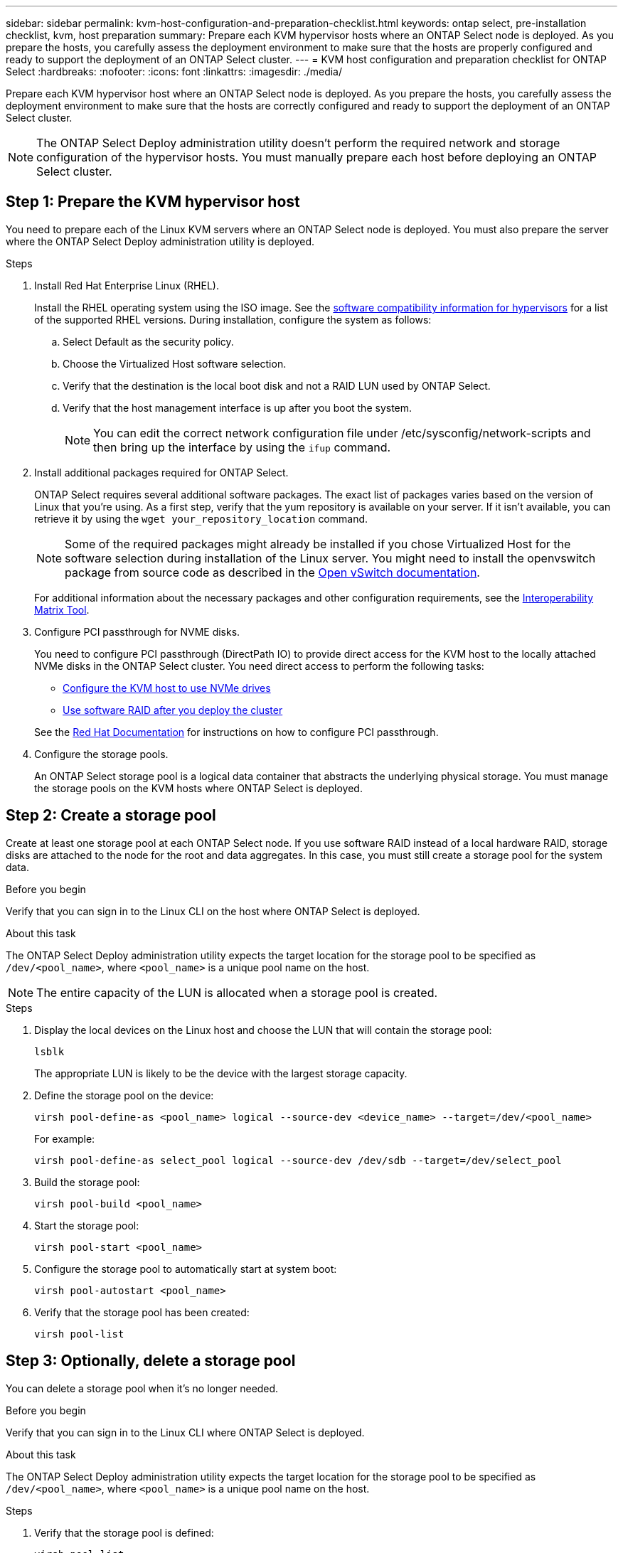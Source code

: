 ---
sidebar: sidebar
permalink: kvm-host-configuration-and-preparation-checklist.html
keywords: ontap select, pre-installation checklist, kvm, host preparation
summary: Prepare each KVM hypervisor hosts where an ONTAP Select node is deployed. As you prepare the hosts, you carefully assess the deployment environment to make sure that the hosts are properly configured and ready to support the deployment of an ONTAP Select cluster.
---
= KVM host configuration and preparation checklist for ONTAP Select
:hardbreaks:
:nofooter:
:icons: font
:linkattrs:
:imagesdir: ./media/

[.lead]
Prepare each KVM hypervisor host where an ONTAP Select node is deployed. As you prepare the hosts, you carefully assess the deployment environment to make sure that the hosts are correctly configured and ready to support the deployment of an ONTAP Select cluster.

[NOTE]
The ONTAP Select Deploy administration utility doesn't perform the required network and storage configuration of the hypervisor hosts. You must manually prepare each host before deploying an ONTAP Select cluster.

[[prepare-linux-server]]
== Step 1: Prepare the KVM hypervisor host

You need to prepare each of the Linux KVM servers where an ONTAP Select node is deployed. You must also prepare the server where the ONTAP Select Deploy administration utility is deployed.

.Steps

. Install Red Hat Enterprise Linux (RHEL).
+
Install the RHEL operating system using the ISO image. See the link:reference_plan_ots_hardware.html#software-compatibility[software compatibility information for hypervisors] for a list of the supported RHEL versions. During installation, configure the system as follows:
+
.. Select Default as the security policy.
.. Choose the Virtualized Host software selection.
.. Verify that the destination is the local boot disk and not a RAID LUN used by ONTAP Select.
.. Verify that the host management interface is up after you boot the system.
+
NOTE: You can edit the correct network configuration file under /etc/sysconfig/network-scripts and then bring up the interface by using the `ifup` command.

. Install additional packages required for ONTAP Select.
+
ONTAP Select requires several additional software packages. The exact list of packages varies based on the version of Linux that you're using. As a first step, verify that the yum repository is available on your server. If it isn't available, you can retrieve it by using the `wget your_repository_location` command.
+
NOTE: Some of the required packages might already be installed if you chose Virtualized Host for the software selection during installation of the Linux server. You might need to install the openvswitch package from source code as described in the link:https://docs.openvswitch.org/en/latest/intro/install/general/[Open vSwitch documentation^].
+
For additional information about the necessary packages and other configuration requirements, see the link:https://imt.netapp.com/matrix/#welcome[Interoperability Matrix Tool^].

. Configure PCI passthrough for NVME disks.
+
You need to configure PCI passthrough (DirectPath IO) to provide direct access for the KVM host to the locally attached NVMe disks in the ONTAP Select cluster. You need direct access to perform the following tasks:
+
* link:task_chk_nvme_configure.html[Configure the KVM host to use NVMe drives]
* link:concept_stor_swraid_local.html[Use software RAID after you deploy the cluster]

+
See the link:https://docs.redhat.com/en/documentation/red_hat_enterprise_linux/5/html/virtualization/chap-virtualization-pci_passthrough#sect-Virtualization-PCI_passthrough-AI_device_to_a_host[Red Hat Documentation^] for instructions on how to configure PCI passthrough.

. Configure the storage pools.
+
An ONTAP Select storage pool is a logical data container that abstracts the underlying physical storage. You must manage the storage pools on the KVM hosts where ONTAP Select is deployed. 

== Step 2: Create a storage pool

Create at least one storage pool at each ONTAP Select node. If you use software RAID instead of a local hardware RAID, storage disks are attached to the node for the root and data aggregates. In this case, you must still create a storage pool for the system data.

.Before you begin
Verify that you can sign in to the Linux CLI on the host where ONTAP Select is deployed.

.About this task
The ONTAP Select Deploy administration utility expects the target location for the storage pool to be specified as `/dev/<pool_name>`, where `<pool_name>` is a unique pool name on the host.

NOTE: The entire capacity of the LUN is allocated when a storage pool is created.

.Steps

. Display the local devices on the Linux host and choose the LUN that will contain the storage pool:
+
[source,cli]
----
lsblk
----
+
The appropriate LUN is likely to be the device with the largest storage capacity.

. Define the storage pool on the device:
+
[source,cli]
----
virsh pool-define-as <pool_name> logical --source-dev <device_name> --target=/dev/<pool_name>
----
+
For example:
+
----
virsh pool-define-as select_pool logical --source-dev /dev/sdb --target=/dev/select_pool
----

. Build the storage pool:
+
[source,cli]
----
virsh pool-build <pool_name>
----

. Start the storage pool:
+
[source,cli]
----
virsh pool-start <pool_name>
----

. Configure the storage pool to automatically start at system boot:
+
[source,cli]
----
virsh pool-autostart <pool_name>
----

. Verify that the storage pool has been created:
+
[source,cli]
----
virsh pool-list
----

== Step 3: Optionally, delete a storage pool

You can delete a storage pool when it's no longer needed.

.Before you begin
Verify that you can sign in to the Linux CLI where ONTAP Select is deployed.

.About this task
The ONTAP Select Deploy administration utility expects the target location for the storage pool to be specified as `/dev/<pool_name>`, where `<pool_name>` is a unique pool name on the host.

.Steps

. Verify that the storage pool is defined:
+
[source,cli]
----
virsh pool-list
----

. Destroy the storage pool:
+
[source,cli]
----
virsh pool-destroy <pool_name>
----

. Undefine the configuration for the inactive storage pool:
+
[source,cli]
----
virsh pool-undefine <pool_nanme>
----

. Verify that the storage pool has been removed from the host:
+
[source,cli]
----
virsh pool-list
----

. Verify that all logical volumes for the storage pool volume group have been deleted.
.. Display the logical volumes:
+
[source,cli]
----
lvs
----

.. If any logical volumes exist for the pool, delete them:
+
[source,cli]
----
lvremove <logical_volume_name>
----

. Verify that the volume group has been deleted:
.. Display the volume groups:
+
[source,cli]
----
vgs
----

.. If a volume group exists for the pool, delete it:
+
[source,cli]
----
vgremove <volume_group_name>
----

. Verify that the physical volume has been deleted:
.. Display the physical volumes:
+
[source,cli]
----
pvs
----

.. If a physical volume exists for the pool, delete it:
+
[source,cli]
----
pvremove <physical_volume_name>
----


== Step 4: Review the ONTAP Select cluster configuration

You can deploy ONTAP Select as either a multi-node cluster or a single-node cluster. In many cases, a multi-node cluster is preferable because of the additional storage capacity and high-availability (HA) capability.

The following figures illustrate the ONTAP Select networks used with a single-node cluster and four-node cluster for an ESXi host.

[role="tabbed-block"]
====
.Single-node cluster
--
The following figure illustrates a single-node cluster. The external network carries client, management, and cross-cluster replication traffic (SnapMirror/SnapVault).

image:CHK_01.jpg[Single-node cluster showing one network]
--

.Four-node cluster 
--
The following figure illustrates a four-node cluster showing two networks. The internal network enables communication among the nodes in support of the ONTAP cluster network services. The external network carries client, management, and cross-cluster replication traffic (SnapMirror/SnapVault).

image:CHK_02.jpg[Four-node cluster showing two networks]
--

.Single node within a four-node cluster
--
The following figure illustrates the typical network configuration for a single ONTAP Select virtual machine within a four-node cluster. There are two separate networks: ONTAP-internal and ONTAP-external.

image:CHK_03.jpg[Single node within a four-node cluster]
--
====

== Step 5: Configure Open vSwitch 
Use Open vSwitch to configure a software-defined switch on each KVM host node.

.Before you begin
Verify that the network manager is disabled and the native Linux network service is enabled.

.About this task
ONTAP Select requires two separate networks, both of which utilize port bonding to provide HA capability for the networks.

.Steps

. Verify that Open vSwitch is active on the host:
.. Determine if Open vSwitch is running:
+
[source,cli]
----
systemctl status openvswitch
----

.. If Open vSwitch is not running, start it:
+
[source,cli]
----
systemctl start openvswitch
----

. Display the Open vSwitch configuration:
+
[source,cli]
----
ovs-vsctl show
----
+
The configuration appears empty if Open vSwitch has not already been configured on the host.

. Add a new vSwitch instance:
+
[source,cli]
----
ovs-vsctl add-br <bridge_name>
----
+
For example:
+
[source,cli]
----
ovs-vsctl add-br ontap-br
----

. Bring the network interfaces down:
+
[source,cli]
----
ifdown <interface_1>
ifdown <interface_2>
----

. Combine the links using the Link Aggregation Control Protocol (LACP):
+
[source,cli]
----
ovs-vsctl add-bond <internal_network> bond-br <interface_1> <interface_2> bond_mode=balance-slb lacp=active other_config:lacp-time=fast
----
+
NOTE: You only need to configure a bond if there is more than one interface.

. Bring the network interfaces up:
+
[source,cli]
----
ifup <interface_1>
ifup <interface_2>
----

// 2025 July 16, ONTAPDOC-2885
// 2024 NOV 4, ONTAPDOC-2528
// 2023-09-26, ONTAPDOC-1204